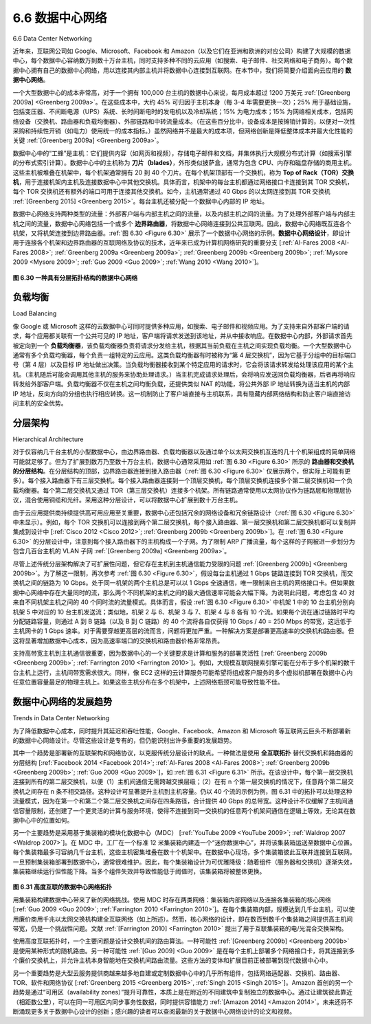 .. _c6.6:

6.6 数据中心网络
=================================================================
6.6 Data Center Networking

近年来，互联网公司如 Google、Microsoft、Facebook 和 Amazon（以及它们在亚洲和欧洲的对应公司）构建了大规模的数据中心，每个数据中心容纳数万到数十万台主机，同时支持多种不同的云应用（如搜索、电子邮件、社交网络和电子商务）。每个数据中心拥有自己的数据中心网络，用以连接其内部主机并将数据中心连接到互联网。在本节中，我们将简要介绍面向云应用的 **数据中心网络**。

一个大型数据中心的成本非常高，对于一个拥有 100,000 台主机的数据中心来说，每月成本超过 1200 万美元 :ref:`[Greenberg 2009a] <Greenberg 2009a>`。在这些成本中，大约 45% 可归因于主机本身（每 3–4 年需要更换一次）；25% 用于基础设施，包括变压器、不间断电源（UPS）系统、长时间断电时的发电机以及冷却系统；15% 为电力成本；15% 为网络相关成本，包括网络设备（交换机、路由器和负载均衡器）、外部链路和中转流量成本。（在这些百分比中，设备成本是按摊销计算的，以便对一次性采购和持续性开销（如电力）使用统一的成本指标。）虽然网络并不是最大的成本项，但网络创新是降低整体成本并最大化性能的关键 :ref:`[Greenberg 2009a] <Greenberg 2009a>`。

数据中心中的“工蜂”是主机：它们提供内容（如网页和视频），存储电子邮件和文档，并集体执行大规模分布式计算（如搜索引擎的分布式索引计算）。数据中心中的主机称为 **刀片（blades）**，外形类似披萨盒，通常为包含 CPU、内存和磁盘存储的商用主机。这些主机被堆叠在机架中，每个机架通常拥有 20 到 40 个刀片。在每个机架顶部有一个交换机，称为 **Top of Rack（TOR）交换机**，用于连接机架内主机及连接数据中心中其他交换机。具体而言，机架中的每台主机都通过网络接口卡连接到其 TOR 交换机，每个 TOR 交换机还有额外的端口可用于连接其他交换机。如今，主机通常通过 40 Gbps 的以太网连接到其 TOR 交换机 :ref:`[Greenberg 2015] <Greenberg 2015>`。每台主机还被分配一个数据中心内部的 IP 地址。

数据中心网络支持两种类型的流量：外部客户端与内部主机之间的流量，以及内部主机之间的流量。为了处理外部客户端与内部主机之间的流量，数据中心网络包括一个或多个 **边界路由器**，将数据中心网络连接到公共互联网。因此，数据中心网络既互连各个机架，又将机架连接到边界路由器。:ref:`图 6.30 <Figure 6.30>` 展示了一个数据中心网络的示例。**数据中心网络设计**，即设计用于连接各个机架和边界路由器的互联网络及协议的技术，近年来已成为计算机网络研究的重要分支 [:ref:`Al-Fares 2008 <Al-Fares 2008>`; :ref:`Greenberg 2009a <Greenberg 2009a>`; :ref:`Greenberg 2009b <Greenberg 2009b>`; :ref:`Mysore 2009 <Mysore 2009>`; :ref:`Guo 2009 <Guo 2009>`; :ref:`Wang 2010 <Wang 2010>`]。

.. _Figure 6.30:

.. figure:: ../img/553-0.png
   :align: center 

**图 6.30 一种具有分层拓扑结构的数据中心网络**

.. toggle::

   In recent years, Internet companies such as Google, Microsoft, Facebook, and ­Amazon (as well as their counterparts in Asia and Europe) have built massive data centers, each housing tens to hundreds of thousands of hosts, and concurrently supporting many distinct cloud applications (e.g., search, e-mail, social networking, and e-commerce). Each data center has its own data center network that interconnects its hosts with each other and interconnects the data center with the Internet. In this section, we provide a brief introduction to **data center networking** for cloud applications.

   The cost of a large data center is huge, exceeding $12 million per month for a 100,000 host data center :ref:`[Greenberg 2009a] <Greenberg 2009a>`. Of these costs, about 45 percent can be attributed to the hosts themselves (which need to be replaced every 3–4 years); 25 percent to infrastructure, including transformers, uninterruptable power supplies (UPS) systems, generators for long-term outages, and cooling systems; 15 percent for electric utility costs for the power draw; and 15 percent for networking, including network gear (switches, routers and load balancers), external links, and transit traffic costs. (In these percentages, costs for equipment are amortized so that a common cost metric is applied for one-time purchases and ongoing expenses such as power.) While networking is not the largest cost, networking innovation is the key to reducing overall cost and maximizing performance :ref:`[Greenberg 2009a] <Greenberg 2009a>`.

   The worker bees in a data center are the hosts: They serve content (e.g., Web pages and videos), store e-mails and documents, and collectively perform massively distributed computations (e.g., distributed index computations for search engines). The hosts in data centers, called **blades** and resembling pizza boxes, are generally commodity hosts that include CPU, memory, and disk storage. The hosts are stacked in racks, with each rack typically having 20 to 40 blades. At the top of each rack there is a switch, aptly named the **Top of Rack (TOR) switch**, that interconnects the hosts in the rack with each other and with other switches in the data center. Specifically, each host in the rack has a network interface card that connects to its TOR switch, and each TOR switch has additional ports that can be connected to other switches. Today hosts typically have 40 Gbps Ethernet connections to their TOR switches :ref:`[Greenberg 2015] <Greenberg 2015>`. Each host is also assigned its own data-center-internal IP address.

   The data center network supports two types of traffic: traffic flowing between external clients and internal hosts and traffic flowing between internal hosts. To handle flows between external clients and internal hosts, the data center network includes one or more **border routers**, connecting the data center network to the public Internet. The data center network therefore interconnects the racks with each other and connects the racks to the border routers. :ref:`Figure 6.30 <Figure 6.30>` shows an example of a data center network. **Data center network design**, the art of designing the interconnection network and protocols that connect the racks with each other and with the border routers, has become an important branch of computer networking research in recent years [:ref:`Al-Fares 2008 <Al-Fares 2008>`; :ref:`Greenberg 2009a <Greenberg 2009a>`; :ref:`Greenberg 2009b <Greenberg 2009b>`; :ref:`Mysore 2009 <Mysore 2009>`; :ref:`Guo 2009 <Guo 2009>`; :ref:`Wang 2010 <Wang 2010>`].

   .. figure:: ../img/553-0.png
      :align: center 

   **Figure 6.30 A data center network with a hierarchical topology**

负载均衡
~~~~~~~~~~~~~~~~~~
Load Balancing

像 Google 或 Microsoft 这样的云数据中心可同时提供多种应用，如搜索、电子邮件和视频应用。为了支持来自外部客户端的请求，每个应用都关联有一个公共可见的 IP 地址，客户端将请求发送到该地址，并从中接收响应。在数据中心内部，外部请求首先被定向到一个 **负载均衡器**，该负载均衡器负责将请求分发给主机，根据其当前负载在主机之间实现负载均衡。一个大型数据中心通常有多个负载均衡器，每个负责一组特定的云应用。这类负载均衡器有时被称为“第 4 层交换机”，因为它基于分组中的目标端口号（第 4 层）以及目标 IP 地址做出决策。当负载均衡器接收到某个特定应用的请求时，它会将该请求转发给处理该应用的某个主机。（主机随后可能会调用其他主机的服务来协助处理请求。）当主机完成请求处理后，会将响应发送回负载均衡器，后者再将响应转发给外部客户端。负载均衡器不仅在主机之间均衡负载，还提供类似 NAT 的功能，将公共外部 IP 地址转换为适当主机的内部 IP 地址，反向方向的分组也执行相应转换。这一机制防止了客户端直接与主机联系，具有隐藏内部网络结构和防止客户端直接访问主机的安全优势。

.. toggle::

   A cloud data center, such as a Google or Microsoft data center, provides many applications concurrently, such as search, e-mail, and video applications. To support requests from external clients, each application is associated with a publicly visible IP address to which clients send their requests and from which they receive responses. Inside the data center, the external requests are first directed to a **load balancer** whose job it is to distribute requests to the hosts, balancing the load across the hosts as a function of their current load. A large data center will often have several load balancers, each one devoted to a set of specific cloud applications. Such a load balancer is sometimes referred to as a “layer-4 switch” since it makes decisions based on the destination port number (layer 4) as well as destination IP address in the packet. Upon receiving a request for a particular application, the load balancer forwards it to one of the hosts that handles the application. (A host may then invoke the services of other hosts to help process the request.) When the host finishes processing the request, it sends its response back to the load balancer, which in turn relays the response back to the external client. The load balancer not only balances the work load across hosts, but also provides a NAT-like function, translating the public external IP address to the internal IP address of the appropriate host, and then translating back for packets traveling in the reverse direction back to the clients. This prevents clients from contacting hosts directly, which has the security benefit of hiding the internal network structure and preventing clients from directly interacting with the hosts.

分层架构
~~~~~~~~~~~~~~~~~~~~~~~~~~~~
Hierarchical Architecture

对于仅容纳几千台主机的小型数据中心，由边界路由器、负载均衡器以及通过单个以太网交换机互连的几十个机架组成的简单网络可能就足够了。但为了扩展到数万乃至数十万台主机，数据中心通常采用如 :ref:`图 6.30 <Figure 6.30>` 所示的 **路由器和交换机的分层结构**。在分层结构的顶部，边界路由器连接到接入路由器（:ref:`图 6.30 <Figure 6.30>` 仅展示两个，但实际上可能有更多）。每个接入路由器下有三层交换机。每个接入路由器连接到一个顶层交换机，每个顶层交换机连接多个第二层交换机和一个负载均衡器。每个第二层交换机又通过 TOR（第三层交换机）连接多个机架。所有链路通常使用以太网协议作为链路层和物理层协议，混合使用铜缆和光纤。采用这种分层设计，可以将数据中心扩展到数十万台主机。

由于云应用提供商持续提供高可用应用至关重要，数据中心还包括冗余的网络设备和冗余链路设计（:ref:`图 6.30 <Figure 6.30>` 中未显示）。例如，每个 TOR 交换机可以连接到两个第二层交换机，每个接入路由器、第一层交换机和第二层交换机都可以复制并集成到设计中 [:ref:`Cisco 2012 <Cisco 2012>`; :ref:`Greenberg 2009b <Greenberg 2009b>`]。在 :ref:`图 6.30 <Figure 6.30>` 的分层设计中，注意到每个接入路由器下的主机构成一个子网。为了限制 ARP 广播流量，每个这样的子网被进一步划分为包含几百台主机的 VLAN 子网 :ref:`[Greenberg 2009a] <Greenberg 2009a>`。

尽管上述传统分层架构解决了可扩展性问题，但它存在主机到主机通信能力受限的问题 :ref:`[Greenberg 2009b] <Greenberg 2009b>`。为了解这一限制，再次参考 :ref:`图 6.30 <Figure 6.30>`，假设每台主机通过 1 Gbps 链路连接到 TOR 交换机，而交换机之间的链路为 10 Gbps。处于同一机架的两个主机总是可以以 1 Gbps 全速通信，唯一限制来自主机的网络接口卡。但如果数据中心网络中存在大量同时的流，那么两个不同机架的主机之间的最大通信速率可能会大幅下降。为说明此问题，考虑包含 40 对来自不同机架主机之间的 40 个同时流的流量模式。具体而言，假设 :ref:`图 6.30 <Figure 6.30>` 中机架 1 中的 10 台主机分别向机架 5 中对应的 10 台主机发送流；类似地，机架 2 与 6、机架 3 与 7、机架 4 与 8 各有 10 个流。如果每个流在通过链路时平均分配链路容量，则通过 A 到 B 链路（以及 B 到 C 链路）的 40 个流将各自仅获得 10 Gbps / 40 = 250 Mbps 的带宽，这远低于主机网卡的 1 Gbps 速率。对于需要穿越更高层的流而言，问题将更加严重。一种解决方案是部署更高速率的交换机和路由器。但这将显著增加数据中心成本，因为高速率端口的交换机和路由器价格非常昂贵。

支持高带宽主机到主机通信很重要，因为数据中心的一个关键要求是计算和服务的部署灵活性 [:ref:`Greenberg 2009b <Greenberg 2009b>`; :ref:`Farrington 2010 <Farrington 2010>`]。例如，大规模互联网搜索引擎可能在分布于多个机架的数千台主机上运行，主机间带宽需求很大。同样，像 EC2 这样的云计算服务可能希望将组成客户服务的多个虚拟机部署在数据中心内任意位置容量最足的物理主机上。如果这些主机分布在多个机架中，上述网络瓶颈可能导致性能不佳。

.. toggle::

   For a small data center housing only a few thousand hosts, a simple network consisting of a border router, a load balancer, and a few tens of racks all interconnected by a single Ethernet switch could possibly suffice. But to scale to tens to hundreds of thousands of hosts, a data center often employs a **hierarchy of routers and switches**, such as the topology shown in :ref:`Figure 6.30 <Figure 6.30>`. At the top of the hierarchy, the border router connects to access routers (only two are shown in :ref:`Figure 6.30 <Figure 6.30>`, but there can be many more). Below each access router there are three tiers of switches. Each access router connects to a top-tier switch, and each top-tier switch connects to multiple second-tier switches and a load balancer. Each second-tier switch in turn connects to multiple racks via the racks’ TOR switches (third-tier switches). All links typically use Ethernet for their link-layer and physical-layer protocols, with a mix of copper and fiber cabling. With such a hierarchical design, it is possible to scale a data center to hundreds of thousands of hosts.

   Because it is critical for a cloud application provider to continually provide applications with high availability, data centers also include redundant network equipment and redundant links in their designs (not shown in :ref:`Figure 6.30 <Figure 6.30>`). For example, each TOR switch can connect to two tier-2 switches, and each access router, tier-1 switch, and tier-2 switch can be duplicated and integrated into the design [:ref:`Cisco 2012 <Cisco 2012>`; :ref:`Greenberg 2009b <Greenberg 2009b>`]. In the hierarchical design in :ref:`Figure 6.30 <Figure 6.30>`, observe that the hosts below each access router form a single subnet. In order to localize ARP broadcast traffic, each of these subnets is
   further partitioned into smaller VLAN subnets, each comprising a few hundred hosts :ref:`[Greenberg 2009a] <Greenberg 2009a>`.

   Although the conventional hierarchical architecture just described solves the problem of scale, it suffers from limited host-to-host capacity :ref:`[Greenberg 2009b] <Greenberg 2009b>`. To understand this limitation, consider again :ref:`Figure 6.30 <Figure 6.30>`, and suppose each host connects to its TOR switch with a 1 Gbps link, whereas the links between switches are 10 Gbps Ethernet links. Two hosts in the same rack can always communicate at a full 1 Gbps, limited only by the rate of the hosts’ network interface cards. However, if there are many simultaneous flows in the data center network, the maximum rate between two hosts in different racks can be much less. To gain insight into this issue, consider a traffic pattern consisting of 40 simultaneous flows between 40 pairs of hosts in different racks. Specifically, suppose each of 10 hosts in rack 1 in :ref:`Figure 6.30 <Figure 6.30>` sends a flow to a corresponding host in rack 5. Similarly, there are ten simultaneous flows between pairs of hosts in racks 2 and 6, ten simultaneous flows between racks 3 and 7, and ten simultaneous flows between racks 4 and 8. If each flow evenly shares a link’s capacity with other flows traversing that link, then the 40 flows crossing the 10 Gbps A-to-B link (as well as the 10 Gbps B-to-C link) will each only receive 10 Gbps/40=250 Mbps, which is significantly less than the 1 Gbps network interface card rate. The problem becomes even more acute for flows between hosts that need to travel higher up the hierarchy. One possible solution to this limitation is to deploy higher-rate switches and routers. But this would significantly increase the cost of the data center, because switches and routers with high port speeds are very expensive.

   Supporting high-bandwidth host-to-host communication is important because a key requirement in data centers is flexibility in placement of computation and services [:ref:`Greenberg 2009b <Greenberg 2009b>`; :ref:`Farrington 2010 <Farrington 2010>`]. For example, a large-scale Internet search engine may run on thousands of hosts spread across multiple racks with significant bandwidth requirements between all pairs of hosts. Similarly, a cloud computing service such as EC2 may wish to place the multiple virtual machines comprising a customer’s service on the physical hosts with the most capacity irrespective of their location in the data center. If these physical hosts are spread across multiple racks, network bottlenecks as described above may result in poor performance.

数据中心网络的发展趋势
~~~~~~~~~~~~~~~~~~~~~~~~~~~~~~~~~~~
Trends in Data Center Networking

为了降低数据中心成本，同时提升其延迟和吞吐性能，Google、Facebook、Amazon 和 Microsoft 等互联网云巨头不断部署新的数据中心网络设计。尽管这些设计是专有的，但仍能识别出许多重要的发展趋势。

其中一个趋势是部署新的互联架构和网络协议，以克服传统分层设计的缺点。一种做法是使用 **全互联拓扑** 替代交换机和路由器的分层结构 [:ref:`Facebook 2014 <Facebook 2014>`; :ref:`Al-Fares 2008 <Al-Fares 2008>`; :ref:`Greenberg 2009b <Greenberg 2009b>`; :ref:`Guo 2009 <Guo 2009>`]，如 :ref:`图 6.31 <Figure 6.31>` 所示。在该设计中，每个第一层交换机连接到所有的第二层交换机，以便（1）主机间通信无需跨越交换层级；（2）在有 n 个第一层交换机的情况下，任意两个第二层交换机之间存在 n 条不相交路径。这种设计可显著提升主机到主机容量。仍以 40 个流的示例为例，图 6.31 中的拓扑可以处理这种流量模式，因为在第一个和第二个第二层交换机之间存在四条路径，合计提供 40 Gbps 的总带宽。这种设计不仅缓解了主机间通信容量限制，还创建了一个更灵活的计算与服务环境，使得不连接到同一交换机的任意两个机架间通信在逻辑上等效，无论其在数据中心中的位置如何。

另一个主要趋势是采用基于集装箱的模块化数据中心（MDC） [:ref:`YouTube 2009 <YouTube 2009>`; :ref:`Waldrop 2007 <Waldrop 2007>`]。在 MDC 中，工厂在一个标准 12 米集装箱内建造一个“迷你数据中心”，并将该集装箱运送至数据中心位置。每个集装箱最多可容纳几千台主机，这些主机密集堆叠在数十个机架中。在数据中心现场，多个集装箱彼此互联并连接到互联网。一旦预制集装箱部署到数据中心，通常很难维护。因此，每个集装箱设计为可优雅降级：随着组件（服务器和交换机）逐渐失效，集装箱继续运行但性能下降。当多个组件失效并导致性能低于阈值时，该集装箱将被整体更换。

.. figure:: ../img/556-0.png
   :align: center 

.. _Figure 6.31:

**图 6.31 高度互联的数据中心网络拓扑**

用集装箱构建数据中心带来了新的网络挑战。使用 MDC 时存在两类网络：集装箱内部网络以及连接各集装箱的核心网络 [:ref:`Guo 2009 <Guo 2009>`; :ref:`Farrington 2010 <Farrington 2010>`]。在每个集装箱内部，规模达到几千台主机，可以使用廉价商用千兆以太网交换机构建全互联网络（如上所述）。然而，核心网络的设计，即在数百到数千个集装箱之间提供高主机间带宽，仍是一个挑战性问题。文献 :ref:`[Farrington 2010] <Farrington 2010>` 提出了用于互联集装箱的电/光混合交换架构。

使用高度互联拓扑时，一个主要问题是设计交换机间的路由算法。一种可能性 :ref:`[Greenberg 2009b] <Greenberg 2009b>` 是使用某种形式的随机路由。另一种可能性 :ref:`[Guo 2009] <Guo 2009>` 是在每个主机上部署多个网络接口卡，将其连接到多个廉价交换机上，并允许主机本身智能地在交换机间路由流量。这些方法的变体和扩展目前正被部署到现代数据中心中。

另一个重要趋势是大型云服务提供商越来越多地自建或定制数据中心中的几乎所有组件，包括网络适配器、交换机、路由器、TOR、软件和网络协议 [:ref:`Greenberg 2015 <Greenberg 2015>`, :ref:`Singh 2015 <Singh 2015>`]。Amazon 首创的另一个趋势是通过“可用区（availability zones）”提升可靠性，本质上是在附近的不同建筑中复制独立的数据中心。通过让建筑彼此靠近（相距数公里），可以在同一可用区内同步事务性数据，同时提供容错能力 :ref:`[Amazon 2014] <Amazon 2014>`。未来还将不断涌现更多关于数据中心设计的创新；感兴趣的读者可以查阅最新的关于数据中心网络设计的论文和视频。


.. toggle::

   In order to reduce the cost of data centers, and at the same time improve their delay and throughput performance, Internet cloud giants such as Google, Facebook, ­Amazon, and Microsoft are continually deploying new data center network designs. Although these designs are proprietary, many important trends can nevertheless be identified.

   One such trend is to deploy new interconnection architectures and network protocols that overcome the drawbacks of the traditional hierarchical designs. One such approach is to replace the hierarchy of switches and routers with a **fully connected topology** [:ref:`Facebook 2014 <Facebook 2014>`; :ref:`Al-Fares 2008 <Al-Fares 2008>`; :ref:`Greenberg 2009b <Greenberg 2009b>`; :ref:`Guo 2009 <Guo 2009>`], such as the topology shown in :ref:`Figure 6.31 <Figure 6.31>`. In this design, each tier-1 switch connects to all of the tier-2 switches so that (1) host-to-host traffic never has to rise above the switch tiers, and (2) with n tier-1 switches, between any two tier-2 switches there are n disjoint paths. Such a design can significantly improve the host-to-host capacity. To see this, consider again our example of 40 flows. The topology in Figure 6.31 can handle such a flow pattern since there are four distinct paths between the first tier-2 switch and the second tier-2 switch, together providing an aggregate capacity of 40 Gbps between the first two tier-2 switches. Such a design not only alleviates the host-to-host capacity limitation, but also creates a more flexible computation and service environment in which communication between any two racks not connected to the same switch is logically equivalent, irrespective of their locations in the data center.

   Another major trend is to employ shipping container–based modular data centers (MDCs) [:ref:`YouTube 2009 <YouTube 2009>`; :ref:`Waldrop 2007 <Waldrop 2007>`]. In an MDC, a factory builds, within a standard 12-meter shipping container, a “mini data center” and ships the container to the data center location. Each container has up to a few thousand hosts, stacked in tens of racks, which are packed closely together. At the data center location, multiple containers are interconnected with each other and also with the Internet. Once a prefabricated container is deployed at a data center, it is often difficult to service. Thus, each container is designed for graceful performance degradation: as components (servers and switches) fail over time, the container continues to operate but with degraded performance. When many components have failed and performance has dropped below a threshold, the entire container is removed and replaced with a fresh one.

   .. figure:: ../img/556-0.png
      :align: center

   **Figure 6.31 Highly interconnected data network topology**

   Building a data center out of containers creates new networking challenges. With an MDC, there are two types of networks: the container-internal networks within each of the containers and the core network connecting each container [:ref:`Guo 2009 <Guo 2009>`; :ref:`Farrington 2010 <Farrington 2010>`]. Within each container, at the scale of up to a few thousand hosts, it is possible to build a fully connected network (as described above) using inexpensive commodity Gigabit Ethernet switches. However, the design of the core network, interconnecting hundreds to thousands of containers while providing high host-to-host bandwidth across containers for typical workloads, remains a challenging problem. A hybrid electrical/optical switch architecture for interconnecting the containers is proposed in :ref:`[Farrington 2010] <Farrington 2010>`.

   When using highly interconnected topologies, one of the major issues is designing routing algorithms among the switches. One possibility :ref:`[Greenberg 2009b] <Greenberg 2009b>` is to use a form of random routing. Another possibility :ref:`[Guo 2009] <Guo 2009>` is to deploy multiple network interface cards in each host, connect each host to multiple low-cost commodity switches, and allow the hosts themselves to intelligently route traffic among the switches. Variations and extensions of these approaches are currently being deployed in contemporary data centers.

   Another important trend is that large cloud providers are increasingly building or customizing just about everything that is in their data centers, including network adapters, switches routers, TORs, software, and networking protocols [:ref:`Greenberg 2015 <Greenberg 2015>`, :ref:`Singh 2015 <Singh 2015>`]. Another trend, pioneered by Amazon, is to improve reliability with “availability zones,” which essentially replicate distinct data centers in different nearby buildings. By having the buildings nearby (a few kilometers apart), transactional data can be synchronized across the data centers in the same availability zone while providing fault tolerance :ref:`[Amazon 2014] <Amazon 2014>`. Many more innovations in data center design are likely to continue to come; interested readers are encouraged to see the recent papers and videos on data center network design.

